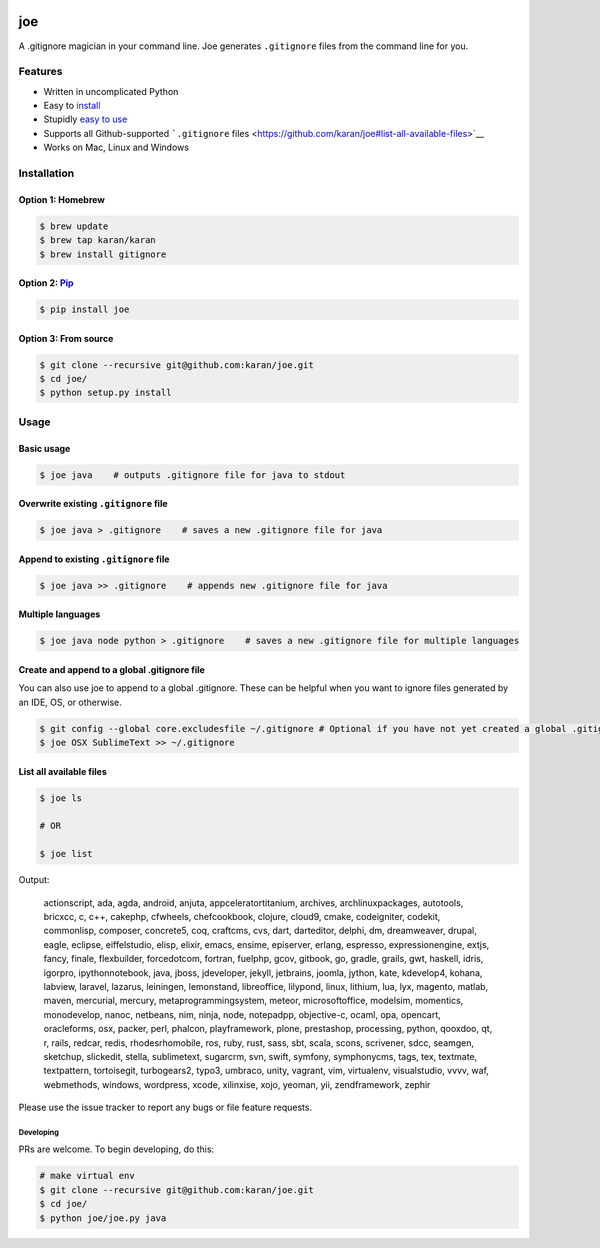 .. figure:: http://i.imgur.com/y8g506n.png?1
   :alt: 

joe
===

A .gitignore magician in your command line. Joe generates ``.gitignore``
files from the command line for you.

Features
--------

-  Written in uncomplicated Python
-  Easy to `install <https://github.com/karan/joe#installation>`__
-  Stupidly `easy to use <https://github.com/karan/joe#usage>`__
-  Supports all Github-supported ```.gitignore``
   files <https://github.com/karan/joe#list-all-available-files>`__
-  Works on Mac, Linux and Windows

Installation
------------

Option 1: Homebrew
~~~~~~~~~~~~~~~~~~

.. code:: bash

    $ brew update
    $ brew tap karan/karan
    $ brew install gitignore

Option 2: `Pip <https://pypi.python.org/pypi/joe>`__
~~~~~~~~~~~~~~~~~~~~~~~~~~~~~~~~~~~~~~~~~~~~~~~~~~~~

.. code:: bash

    $ pip install joe

Option 3: From source
~~~~~~~~~~~~~~~~~~~~~

.. code:: bash

    $ git clone --recursive git@github.com:karan/joe.git
    $ cd joe/
    $ python setup.py install

Usage
-----

Basic usage
~~~~~~~~~~~

.. code:: bash

    $ joe java    # outputs .gitignore file for java to stdout

Overwrite existing ``.gitignore`` file
~~~~~~~~~~~~~~~~~~~~~~~~~~~~~~~~~~~~~~

.. code:: bash

    $ joe java > .gitignore    # saves a new .gitignore file for java

Append to existing ``.gitignore`` file
~~~~~~~~~~~~~~~~~~~~~~~~~~~~~~~~~~~~~~

.. code:: bash

    $ joe java >> .gitignore    # appends new .gitignore file for java

Multiple languages
~~~~~~~~~~~~~~~~~~

.. code:: bash

    $ joe java node python > .gitignore    # saves a new .gitignore file for multiple languages

Create and append to a global .gitignore file
~~~~~~~~~~~~~~~~~~~~~~~~~~~~~~~~~~~~~~~~~~~~~

You can also use joe to append to a global .gitignore. These can be
helpful when you want to ignore files generated by an IDE, OS, or
otherwise.

.. code:: bash

    $ git config --global core.excludesfile ~/.gitignore # Optional if you have not yet created a global .gitignore
    $ joe OSX SublimeText >> ~/.gitignore

List all available files
~~~~~~~~~~~~~~~~~~~~~~~~

.. code:: bash

    $ joe ls

    # OR

    $ joe list

Output:

    actionscript, ada, agda, android, anjuta, appceleratortitanium,
    archives, archlinuxpackages, autotools, bricxcc, c, c++, cakephp,
    cfwheels, chefcookbook, clojure, cloud9, cmake, codeigniter,
    codekit, commonlisp, composer, concrete5, coq, craftcms, cvs, dart,
    darteditor, delphi, dm, dreamweaver, drupal, eagle, eclipse,
    eiffelstudio, elisp, elixir, emacs, ensime, episerver, erlang,
    espresso, expressionengine, extjs, fancy, finale, flexbuilder,
    forcedotcom, fortran, fuelphp, gcov, gitbook, go, gradle, grails,
    gwt, haskell, idris, igorpro, ipythonnotebook, java, jboss,
    jdeveloper, jekyll, jetbrains, joomla, jython, kate, kdevelop4,
    kohana, labview, laravel, lazarus, leiningen, lemonstand,
    libreoffice, lilypond, linux, lithium, lua, lyx, magento, matlab,
    maven, mercurial, mercury, metaprogrammingsystem, meteor,
    microsoftoffice, modelsim, momentics, monodevelop, nanoc, netbeans,
    nim, ninja, node, notepadpp, objective-c, ocaml, opa, opencart,
    oracleforms, osx, packer, perl, phalcon, playframework, plone,
    prestashop, processing, python, qooxdoo, qt, r, rails, redcar,
    redis, rhodesrhomobile, ros, ruby, rust, sass, sbt, scala, scons,
    scrivener, sdcc, seamgen, sketchup, slickedit, stella, sublimetext,
    sugarcrm, svn, swift, symfony, symphonycms, tags, tex, textmate,
    textpattern, tortoisegit, turbogears2, typo3, umbraco, unity,
    vagrant, vim, virtualenv, visualstudio, vvvv, waf, webmethods,
    windows, wordpress, xcode, xilinxise, xojo, yeoman, yii,
    zendframework, zephir

Please use the issue tracker to report any bugs or file feature
requests.

Developing
^^^^^^^^^^

PRs are welcome. To begin developing, do this:

.. code:: bash

    # make virtual env
    $ git clone --recursive git@github.com:karan/joe.git
    $ cd joe/
    $ python joe/joe.py java
